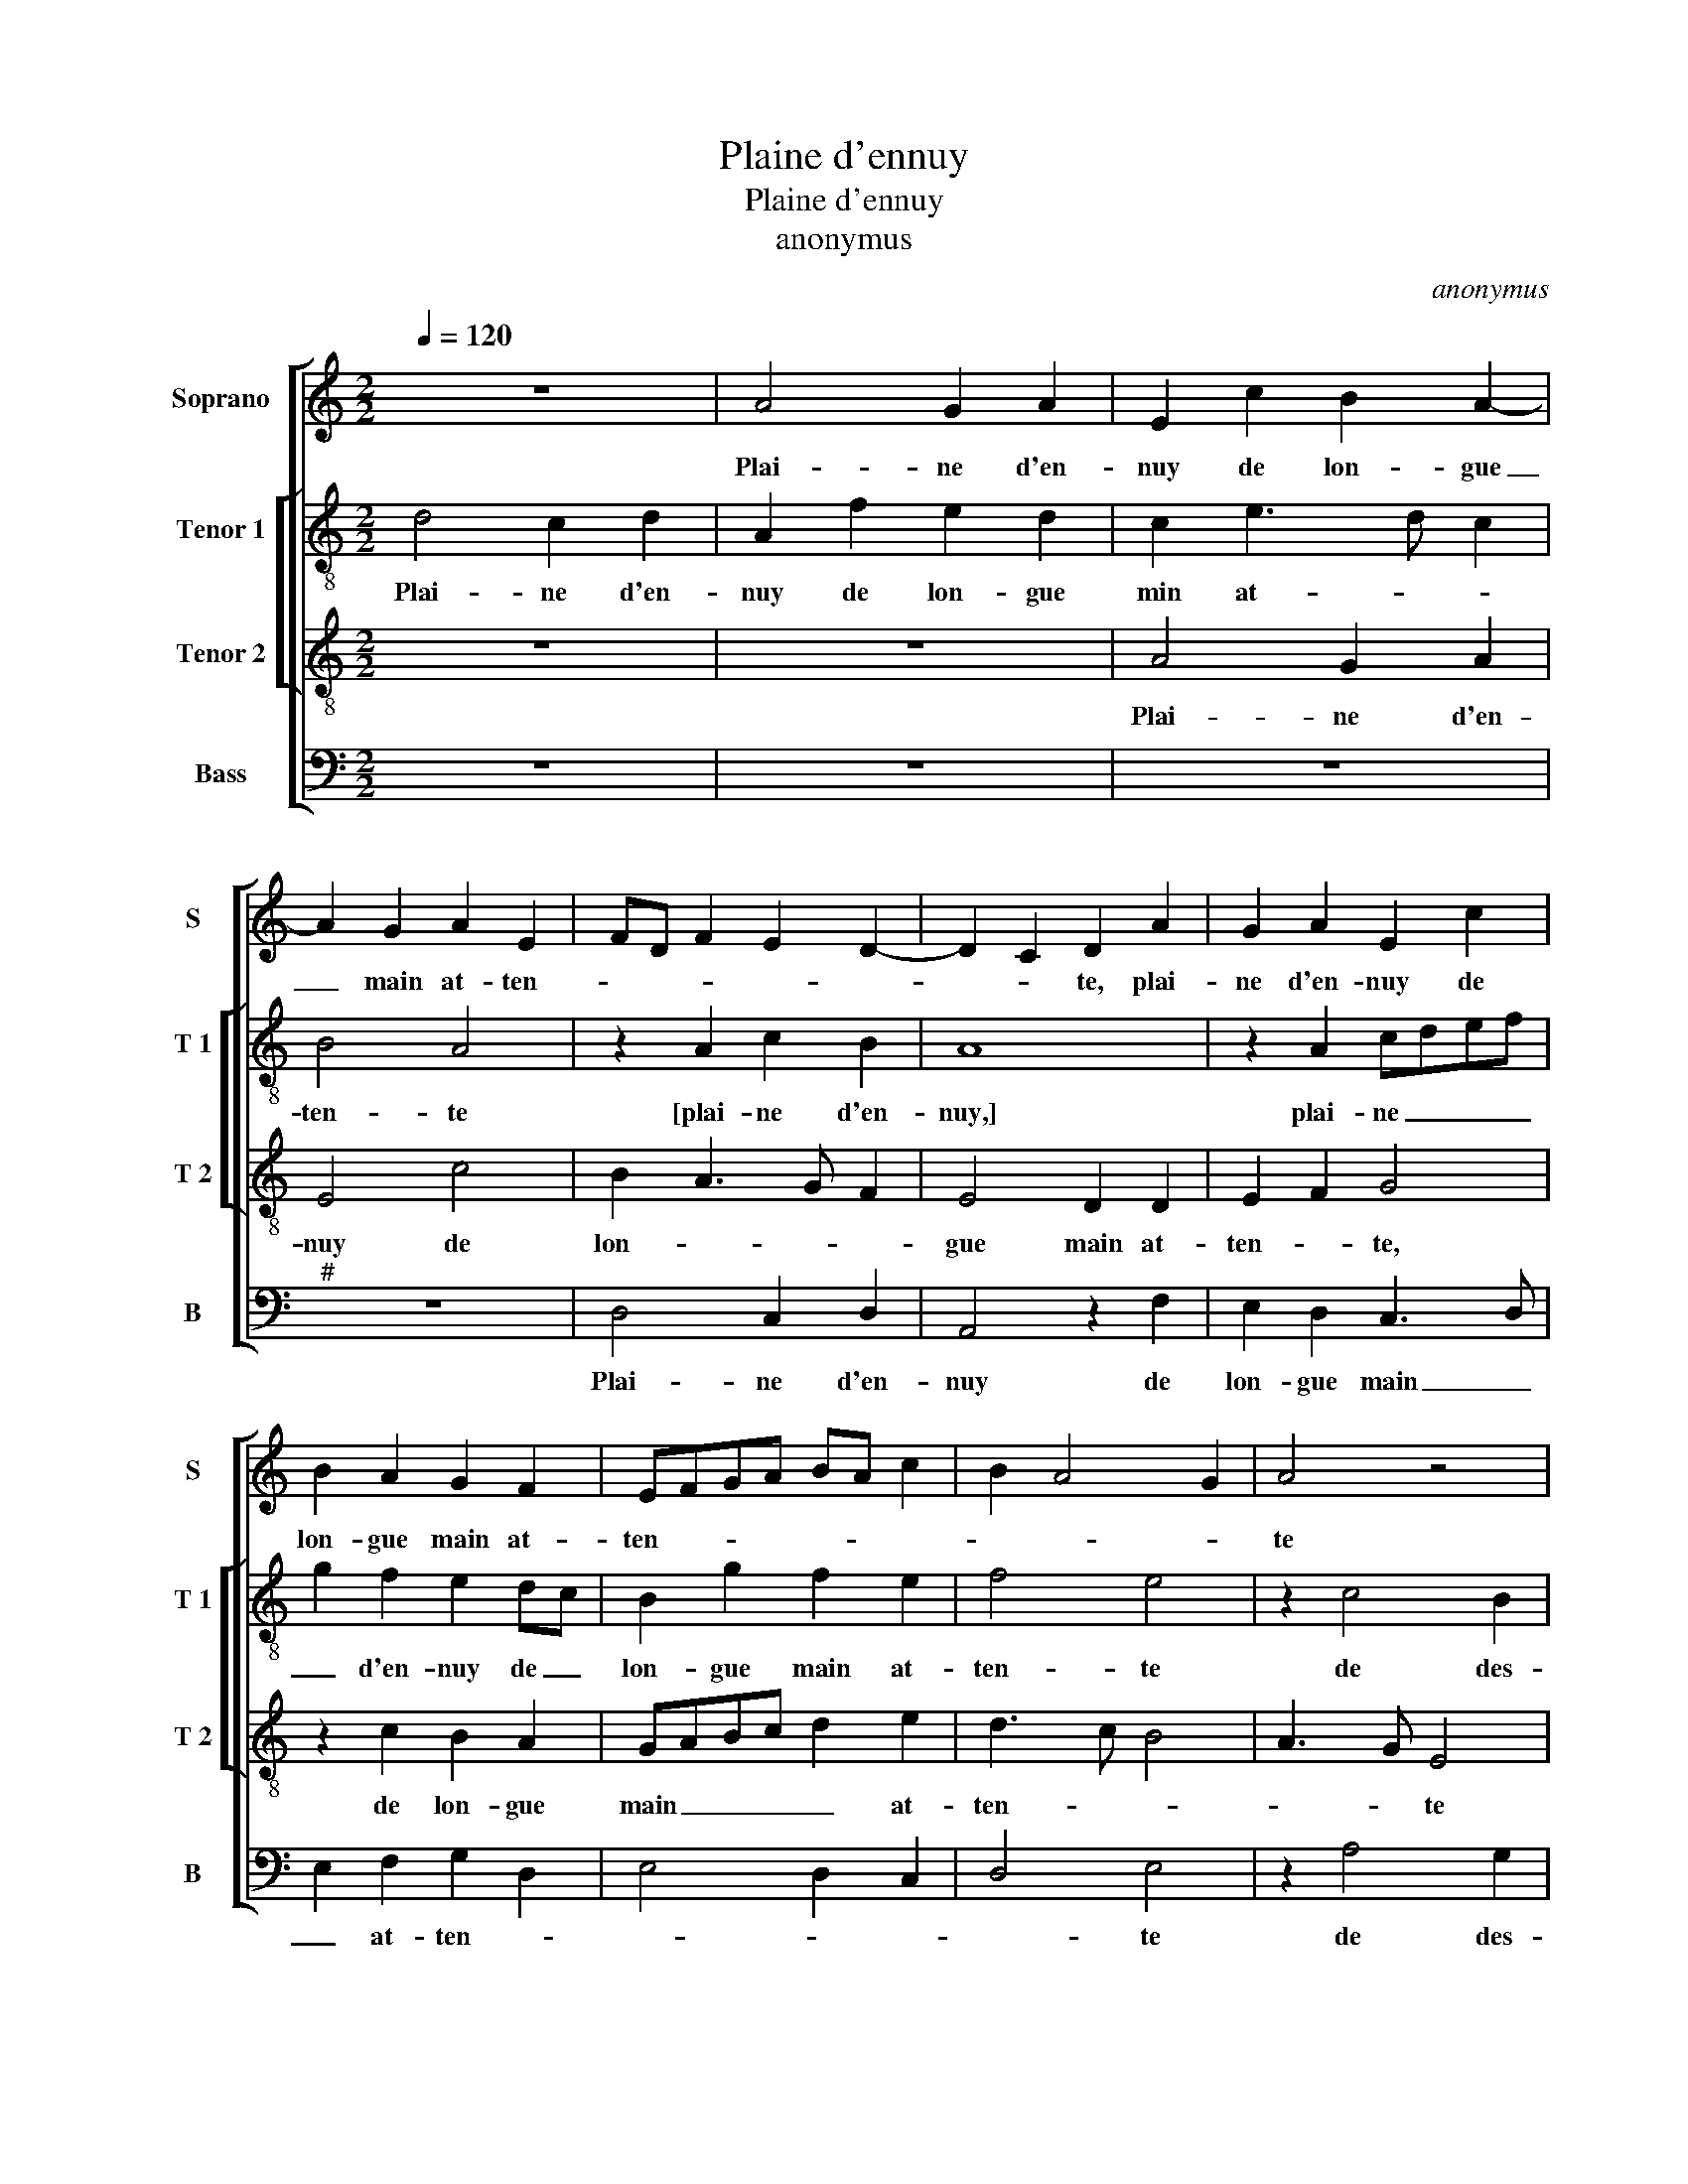 X:1
T:Plaine d'ennuy
T:Plaine d'ennuy
T:anonymus
C:anonymus
%%score [ 1 [ 2 3 ] 4 ]
L:1/8
Q:1/4=120
M:2/2
K:C
V:1 treble nm="Soprano" snm="S"
V:2 treble-8 nm="Tenor 1" snm="T 1"
V:3 treble-8 nm="Tenor 2" snm="T 2"
V:4 bass nm="Bass" snm="B"
V:1
 z8 | A4 G2 A2 | E2 c2 B2 A2- | A2 G2 A2 E2 | FD F2 E2 D2- | D2 C2 D2 A2 | G2 A2 E2 c2 | %7
w: |Plai- ne d'en-|nuy de lon- gue|_ main at- ten-||* * te, plai-|ne d'en- nuy de|
 B2 A2 G2 F2 | EFGA BA c2 | B2 A4 G2 | A4 z4 | z2 A4 G2 | A4 G2 G2 | c6 B2 | A2 G2 F4 | E6 E2 | %16
w: lon- gue main at-|ten- * * * * * *||te|de des-|plai- sir en|vi- e|lan- gou- reu-|se dis|
 F2 G2 E2 e2 | e2 d2 c2 B2 | A2 G2 F2 E2 | D4 C2 c2 | c2 B2 A2 G2 | F2 E4 D2 | E8- | E8 | z4 E4 | %25
w: a par moy,- dis|a par moy que|se- roy bien heu-|reu- se, que|se- roy bien heu-|reu- * *|se|_|se|
 A2 A2 G2 G2 | c6 B2 | A2 G2 A2 B2- | BA A4 G2 | A2 E2 A2 A2 | G2 G2 E2 F2 | G4 z4 | z4 E4 | %33
w: par la mort es-|toit ma|vie- es- tain- *||cte, es- toit ma|vie- es- tain- *|te|se|
 A2 A2 G2 G2 | c6 B2 | A2 G2 A2 B2- | BA A4 G2 | A8 |] %38
w: par la mort es-|toit ma|vie es- tain- *||te.|
V:2
 d4 c2 d2 | A2 f2 e2 d2 | c2 e3 d c2 | B4 A4 | z2 A2 c2 B2 | A8 | z2 A2 cdef | g2 f2 e2 dc | %8
w: Plai- ne d'en-|nuy de lon- gue|min at- * *|ten- te|[plai- ne d'en-|nuy,]|plai- ne _ _ _|_ d'en- nuy de _|
 B2 g2 f2 e2 | f4 e4 | z2 c4 B2 | c3 d e4- | e8 | z2 e2 e2 e2 | c2 c2 d3 c | B4 A2 c2 | %16
w: lon- gue main at-|ten- te|de des-|plai- * sir|_|en vie lan-|gou- reu- * *|* se, dis|
 d2 d2 c2 g2 | g2 f2 e3 d | cA B4 A2- | A2 G2 ABcd | ef g2 e2 e2 | d2 c4 BA | B2 z G c2 c2 | %23
w: a par moy que|se- roy bien _|_ _ heu- reu-||* * * se [bien|heu- reu- * *|se] se par la|
 B4 z2 A2 | d2 d2 c2 e2 | e2 d2 e2 g2- | g2 f2 g4 | z2 e2 f2 g2 | d4 e4 | c3 d e4 | z2 G2 c2 c2 | %31
w: mort, se|par la mort es-|tait ma vie es-|* tain- cte,|es- tait ma|vie es-|tain- * cte,|se par la|
 B4 z2 A2 | d2 d2 c2 e2 | e2 d2 e2 g2- | g2 f2 g4 | z2 e2 f2 g2 | d4 e4 | e8 |] %38
w: mort, se|par la mort es-|tait ma vie es-|* tain- cte,|ma vie es-|tain- *|cte.|
V:3
 z8 | z8 | A4 G2 A2 | E4 c4 | B2 A3 G F2 | E4 D2 D2 | E2 F2 G4 | z2 c2 B2 A2 | GABc d2 e2 | %9
w: ||Plai- ne d'en-|nuy de|lon- * * *|gue main at-|ten- * te,|de lon- gue|main _ _ _ _ at-|
 d3 c B4 | A3 G E4 | z2 c4 B2 | c4 B4 | A3 G E2 E2 | F2 G2 AF A2- |"^#" A2 G2 A2 A2 | %16
w: ten- * *|* * te|de des-|plai- sir|en _ _ vi-|e lan- gou- * reu-|* * se, dis|
 A2 B2 G2 c2- | cB A2 G4 | z2 G2 A4 | D4 C2 c2 | e2 d2 c3 B | A2 G2 A4 | G4 z4 | E4 A2 A2 | %24
w: a par moy [dis|_ a par moy],|dis a|par moy que|se- roy bien _|_ heu- reu-|se|se par la|
 G2 G2 c3 B | A2 A2 B2 e2- | e2 c2 d4 | e4 c2 d2- | dc A2 B4 | A2 A2 c4 | B4 A4 | z2 E2 A2 A2 | %32
w: mort es- tait _|_ ma vie es-|* tain cte,|[ma vie es-|* * * tain-|te] se par|la mort|se par la|
 G2 G2 c3 B | A2 A2 B2 e2- | e2 c2 d4 | e4 c2 d2- | dc A2 B4 | A8 |] %38
w: mort es- toit _|_ ma vie es-|* tain- *|||cte.|
V:4
 z8 | z8 | z8 |"^#" z8 | D,4 C,2 D,2 | A,,4 z2 F,2 | E,2 D,2 C,3 D, | E,2 F,2 G,2 D,2 | %8
w: ||||Plai- ne d'en-|nuy de|lon- gue main _|_ at- ten- *|
 E,4 D,2 C,2 | D,4 E,4 | z2 A,4 G,2 | A,4 E,4 | z2 A,,2 E,2 E,2 | A,,2 A,2 A,2 G,2 | F,2 E,2 D,4 | %15
w: |* te|de des-|plai- sir|de des- plai-|sir en vi- e|lan- gou- reu-|
 E,4 z2 A,2 | D,2 G,2 C,4- | C,2 D,2 E,2 E,2 | F,2 E,2 D,2 C,2 | B,,4 A,,2 A,,2 | %20
w: se, dis|a par moy|_ que se- roy|bien heu- reu- *|* se, que|
 C,2 G,,2 A,,2 C,2 | D,2 E,2 F,4 |"^#" E,2 E,2 A,2 A,2 | G,2 G,2 C4- | C2 B,2 A,3 G, | %25
w: se- roy bien heu-|reu- * *|se se par la|mort es- toit|_ ma vie es-|
 F,4 E,2 E,2 | A,2 A,2 G,2 G,2 | C3 B, A,2 G,2 | F,4 E,4 | A,,8 |"^#" z2 E,2 A,2 A,2 | %31
w: tain- cte, se|par la mort es-|toit ma vie es-|tain- *|cte,|se par la|
 G,2 G,2 C4- | C2 B,2 A,3 G, | F,4 E,2 E,2 | A,2 A,2 G,2 G,2 | C3 B, A,2 G,2 | F,4 E,4 | A,,8 |] %38
w: mort es- toit|_ ma vie es-|tain- cte, se|par la mot es-|toit ma vie es-|tain- *|cte.|

